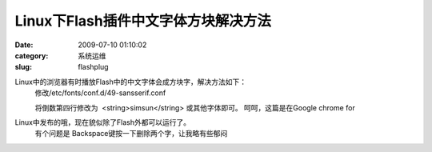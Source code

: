 Linux下Flash插件中文字体方块解决方法
##########################################################################################################################################
:date: 2009-07-10 01:10:02
:category: 系统运维
:slug: flashplug

Linux中的浏览器有时播放Flash中的中文字体会成方块字，解决方法如下：
 修改/etc/fonts/conf.d/49-sansserif.conf  
  
 将倒数第四行修改为  <string>simsun</string> 或其他字体即可。
 呵呵，这篇是在Google chrome for
Linux中发布的哦，现在貌似除了Flash外都可以运行了。
 有个问题是 Backspace键按一下删除两个字，让我略有些郁闷
